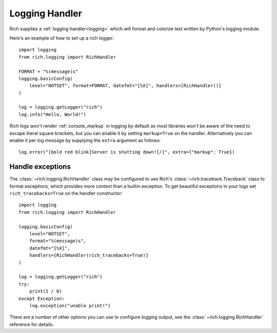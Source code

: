 Logging Handler
===============

Rich supplies a :ref:`logging handler<logging>` which will format and colorize text written by Python's logging module.

Here's an example of how to set up a rich logger::

    import logging
    from rich.logging import RichHandler

    FORMAT = "%(message)s"
    logging.basicConfig(
        level="NOTSET", format=FORMAT, datefmt="[%X]", handlers=[RichHandler()]
    )

    log = logging.getLogger("rich")
    log.info("Hello, World!")

Rich logs won't render :ref:`console_markup` in logging by default as most libraries won't be aware of the need to escape literal square brackets, but you can enable it by setting ``markup=True`` on the handler. Alternatively you can enable it per log message by supplying the ``extra`` argument as follows::  

    log.error("[bold red blink]Server is shutting down![/]", extra={"markup": True})


Handle exceptions
-------------------

The :class:`~rich.logging.RichHandler` class may be configured to ues Rich's :class:`~rich.traceback.Traceback` class to format exceptions, which provides more context than a builtin exception. To get beautiful exceptions in your logs set ``rich_tracebacks=True`` on the handler constructor::


    import logging
    from rich.logging import RichHandler
    
    logging.basicConfig(
        level="NOTSET",
        format="%(message)s",
        datefmt="[%X]",
        handlers=[RichHandler(rich_tracebacks=True)]
    )

    log = logging.getLogger("rich")
    try:
        print(1 / 0)
    except Exception:
        log.exception("unable print!")


There are a number of other options you can use to configure logging output, see the :class:`~rich.logging.RichHandler` reference for details.
